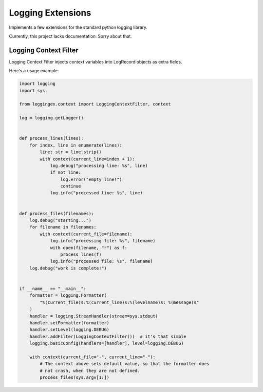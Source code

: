 ##################
Logging Extensions
##################

.. image:: https://travis-ci.com/open-things/loggingex.svg?branch=master
    :target: https://travis-ci.com/open-things/loggingex

Implements a few extensions for the standard python logging library.

Currently, this project lacks documentation. Sorry about that.


Logging Context Filter
======================

Logging Context Filter injects context variables into LogRecord objects as extra
fields.

Here's a usage example:

.. code-block:: python

    import logging
    import sys

    from loggingex.context import LoggingContextFilter, context

    log = logging.getLogger()


    def process_lines(lines):
        for index, line in enumerate(lines):
            line: str = line.strip()
            with context(current_line=index + 1):
                log.debug("processing line: %s", line)
                if not line:
                    log.error("empty line!")
                    continue
                log.info("processed line: %s", line)


    def process_files(filenames):
        log.debug("starting...")
        for filename in filenames:
            with context(current_file=filename):
                log.info("processing file: %s", filename)
                with open(filename, "r") as f:
                    process_lines(f)
                log.info("processed file: %s", filename)
        log.debug("work is complete!")


    if __name__ == "__main__":
        formatter = logging.Formatter(
            "%(current_file)s:%(current_line)s:%(levelname)s: %(message)s"
        )
        handler = logging.StreamHandler(stream=sys.stdout)
        handler.setFormatter(formatter)
        handler.setLevel(logging.DEBUG)
        handler.addFilter(LoggingContextFilter())  # it's that simple
        logging.basicConfig(handlers=[handler], level=logging.DEBUG)

        with context(current_file="-", current_line="-"):
            # The context above sets default value, so that the formatter does
            # not crash, when they are not defined.
            process_files(sys.argv[1:])
